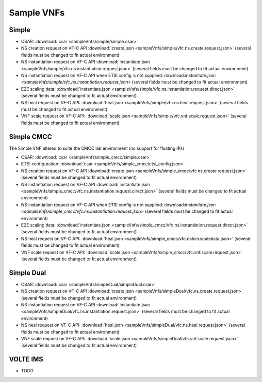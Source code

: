 Sample VNFs
===========

Simple
------

- CSAR: :download:`csar <sampleVnfs/simple/simple.csar>`

- NS creation request on VF-C API :download:`create.json <sampleVnfs/simple/vfc.ns.create.request.json>` (several fields must be changed to fit actual environment)

- NS instantiation request on VF-C API :download:`instantiate.json <sampleVnfs/simple/vfc.ns.instantiation.request.json>` (several fields must be changed to fit actual environment)

- NS instantiation request on VF-C API when ETSI config is not supplied: download:`instantiate.json <sampleVnfs/simple/vfc.ns.instantiation.request.json>` (several fields must be changed to fit actual environment)

- E2E scaling data: :download:`instantiate.json <sampleVnfs/simple/vfc.ns.instantiation.request.direct.json>` (several fields must be changed to fit actual environment)

- NS heal request on VF-C API: :download:`heal.json <sampleVnfs/simple/vfc.ns.heal.request.json>` (several fields must be changed to fit actual environment)

- VNF scale request on VF-C API: :download:`scale.json <sampleVnfs/simple/vfc.vnf.scale.request.json>` (several fields must be changed to fit actual environment)

Simple CMCC
-----------

The Simple VNF altered to suite the CMCC lab environment (no support for floating IPs)

- CSAR: :download:`csar <sampleVnfs/simple_cmcc/simple.csar>`

- ETSI configuration: :download:`csar <sampleVnfs/simple_cmcc/etsi_config.json>`

- NS creation request on VF-C API :download:`create.json <sampleVnfs/simple_cmcc/vfc.ns.create.request.json>` (several fields must be changed to fit actual environment)

- NS instantiation request on VF-C API :download:`instantiate.json <sampleVnfs/simple_cmcc/vfc.ns.instantiation.request.direct.json>` (several fields must be changed to fit actual environment)

- NS instantiation request on VF-C API when ETSI config is not supplied: download:`instantiate.json <sampleVnfs/simple_cmcc/vfc.ns.instantiation.request.json>` (several fields must be changed to fit actual environment)

- E2E scaling data: :download:`instantiate.json <sampleVnfs/simple_cmcc/vfc.ns.instantiation.request.direct.json>` (several fields must be changed to fit actual environment)

- NS heal request on VF-C API: :download:`heal.json <sampleVnfs/simple_cmcc/vfc.nslcm.scaledata.json>` (several fields must be changed to fit actual environment)

- VNF scale request on VF-C API: :download:`scale.json <sampleVnfs/simple_cmcc/vfc.vnf.scale.request.json>` (several fields must be changed to fit actual environment)


Simple Dual
-----------

- CSAR: :download:`csar <sampleVnfs/simpleDual/simpleDual.csar>`

- NS creation request on VF-C API :download:`create.json <sampleVnfs/simpleDual/vfc.ns.create.request.json>` (several fields must be changed to fit actual environment)

- NS instantiation request on VF-C API :download:`instantiate.json <sampleVnfs/simpleDual/vfc.ns.instantiation.request.json>` (several fields must be changed to fit actual environment)

- NS heal request on VF-C API: :download:`heal.json <sampleVnfs/simpleDual/vfc.ns.heal.request.json>` (several fields must be changed to fit actual environment)

- VNF scale request on VF-C API: :download:`scale.json <sampleVnfs/simpleDual/vfc.vnf.scale.request.json>` (several fields must be changed to fit actual environment)


VOLTE IMS
---------

- TODO